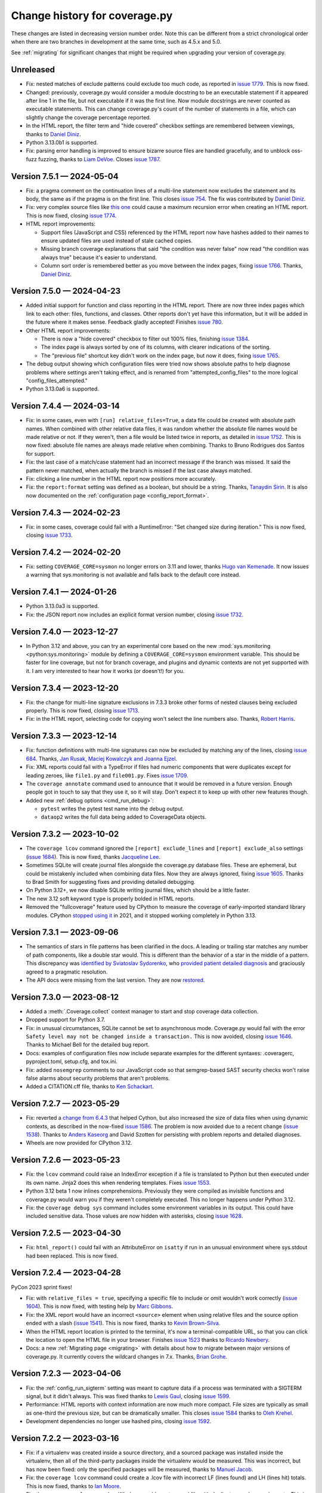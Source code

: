 .. Licensed under the Apache License: http://www.apache.org/licenses/LICENSE-2.0
.. For details: https://github.com/nedbat/coveragepy/blob/master/NOTICE.txt

==============================
Change history for coverage.py
==============================

These changes are listed in decreasing version number order. Note this can be
different from a strict chronological order when there are two branches in
development at the same time, such as 4.5.x and 5.0.

See :ref:`migrating` for significant changes that might be required when
upgrading your version of coverage.py.

    .. When updating the "Unreleased" header to a specific version, use this
    .. format.  Don't forget the jump target:
    ..
    ..  .. _changes_9-8-1:
    ..
    ..  Version 9.8.1 — 2027-07-27
    ..  --------------------------

Unreleased
----------

- Fix: nested matches of exclude patterns could exclude too much code, as
  reported in `issue 1779`_.  This is now fixed.

- Changed: previously, coverage.py would consider a module docstring to be an
  executable statement if it appeared after line 1 in the file, but not
  executable if it was the first line.  Now module docstrings are never counted
  as executable statements.  This can change coverage.py's count of the number
  of statements in a file, which can slightly change the coverage percentage
  reported.

- In the HTML report, the filter term and "hide covered" checkbox settings are
  remembered between viewings, thanks to `Daniel Diniz <pull 1776_>`_.

- Python 3.13.0b1 is supported.

- Fix: parsing error handling is improved to ensure bizarre source files are
  handled gracefully, and to unblock oss-fuzz fuzzing, thanks to `Liam DeVoe
  <pull 1788_>`_. Closes `issue 1787`_.

.. _pull 1776: https://github.com/nedbat/coveragepy/pull/1776
.. _issue 1779: https://github.com/nedbat/coveragepy/issues/1779
.. _issue 1787: https://github.com/nedbat/coveragepy/issues/1787
.. _pull 1788: https://github.com/nedbat/coveragepy/pull/1788


.. scriv-start-here

.. _changes_7-5-1:

Version 7.5.1 — 2024-05-04
--------------------------

- Fix: a pragma comment on the continuation lines of a multi-line statement
  now excludes the statement and its body, the same as if the pragma is
  on the first line. This closes `issue 754`_. The fix was contributed by
  `Daniel Diniz <pull 1773_>`_.

- Fix: very complex source files like `this one <resolvent_lookup_>`_ could
  cause a maximum recursion error when creating an HTML report.  This is now
  fixed, closing `issue 1774`_.

- HTML report improvements:

  - Support files (JavaScript and CSS) referenced by the HTML report now have
    hashes added to their names to ensure updated files are used instead of
    stale cached copies.

  - Missing branch coverage explanations that said "the condition was never
    false" now read "the condition was always true" because it's easier to
    understand.

  - Column sort order is remembered better as you move between the index pages,
    fixing `issue 1766`_.  Thanks, `Daniel Diniz <pull 1768_>`_.


.. _resolvent_lookup: https://github.com/sympy/sympy/blob/130950f3e6b3f97fcc17f4599ac08f70fdd2e9d4/sympy/polys/numberfields/resolvent_lookup.py
.. _issue 754: https://github.com/nedbat/coveragepy/issues/754
.. _issue 1766: https://github.com/nedbat/coveragepy/issues/1766
.. _pull 1768: https://github.com/nedbat/coveragepy/pull/1768
.. _pull 1773: https://github.com/nedbat/coveragepy/pull/1773
.. _issue 1774: https://github.com/nedbat/coveragepy/issues/1774


.. _changes_7-5-0:

Version 7.5.0 — 2024-04-23
--------------------------

- Added initial support for function and class reporting in the HTML report.
  There are now three index pages which link to each other: files, functions,
  and classes.  Other reports don't yet have this information, but it will be
  added in the future where it makes sense.  Feedback gladly accepted!
  Finishes `issue 780`_.

- Other HTML report improvements:

  - There is now a "hide covered" checkbox to filter out 100% files, finishing
    `issue 1384`_.

  - The index page is always sorted by one of its columns, with clearer
    indications of the sorting.

  - The "previous file" shortcut key didn't work on the index page, but now it
    does, fixing `issue 1765`_.

- The debug output showing which configuration files were tried now shows
  absolute paths to help diagnose problems where settings aren't taking effect,
  and is renamed from "attempted_config_files" to the more logical
  "config_files_attempted."

- Python 3.13.0a6 is supported.

.. _issue 780: https://github.com/nedbat/coveragepy/issues/780
.. _issue 1384: https://github.com/nedbat/coveragepy/issues/1384
.. _issue 1765: https://github.com/nedbat/coveragepy/issues/1765


.. _changes_7-4-4:

Version 7.4.4 — 2024-03-14
--------------------------

- Fix: in some cases, even with ``[run] relative_files=True``, a data file
  could be created with absolute path names.  When combined with other relative
  data files, it was random whether the absolute file names would be made
  relative or not. If they weren't, then a file would be listed twice in
  reports, as detailed in `issue 1752`_.  This is now fixed: absolute file
  names are always made relative when combining.  Thanks to Bruno Rodrigues dos
  Santos for support.

- Fix: the last case of a match/case statement had an incorrect message if the
  branch was missed.  It said the pattern never matched, when actually the
  branch is missed if the last case always matched.

- Fix: clicking a line number in the HTML report now positions more accurately.

- Fix: the ``report:format`` setting was defined as a boolean, but should be a
  string.  Thanks, `Tanaydin Sirin <pull 1754_>`_.  It is also now documented
  on the :ref:`configuration page <config_report_format>`.

.. _issue 1752: https://github.com/nedbat/coveragepy/issues/1752
.. _pull 1754: https://github.com/nedbat/coveragepy/pull/1754


.. _changes_7-4-3:

Version 7.4.3 — 2024-02-23
--------------------------

- Fix: in some cases, coverage could fail with a RuntimeError: "Set changed
  size during iteration." This is now fixed, closing `issue 1733`_.

.. _issue 1733: https://github.com/nedbat/coveragepy/issues/1733


.. _changes_7-4-2:

Version 7.4.2 — 2024-02-20
--------------------------

- Fix: setting ``COVERAGE_CORE=sysmon`` no longer errors on 3.11 and lower,
  thanks `Hugo van Kemenade <pull 1747_>`_.  It now issues a warning that
  sys.monitoring is not available and falls back to the default core instead.

.. _pull 1747: https://github.com/nedbat/coveragepy/pull/1747


.. _changes_7-4-1:

Version 7.4.1 — 2024-01-26
--------------------------

- Python 3.13.0a3 is supported.

- Fix: the JSON report now includes an explicit format version number, closing
  `issue 1732`_.

.. _issue 1732: https://github.com/nedbat/coveragepy/issues/1732


.. _changes_7-4-0:

Version 7.4.0 — 2023-12-27
--------------------------

- In Python 3.12 and above, you can try an experimental core based on the new
  :mod:`sys.monitoring <python:sys.monitoring>` module by defining a
  ``COVERAGE_CORE=sysmon`` environment variable.  This should be faster for
  line coverage, but not for branch coverage, and plugins and dynamic contexts
  are not yet supported with it.  I am very interested to hear how it works (or
  doesn't!) for you.


.. _changes_7-3-4:

Version 7.3.4 — 2023-12-20
--------------------------

- Fix: the change for multi-line signature exclusions in 7.3.3 broke other
  forms of nested clauses being excluded properly.  This is now fixed, closing
  `issue 1713`_.

- Fix: in the HTML report, selecting code for copying won't select the line
  numbers also. Thanks, `Robert Harris <pull 1717_>`_.

.. _issue 1713: https://github.com/nedbat/coveragepy/issues/1713
.. _pull 1717: https://github.com/nedbat/coveragepy/pull/1717


.. _changes_7-3-3:

Version 7.3.3 — 2023-12-14
--------------------------

- Fix: function definitions with multi-line signatures can now be excluded by
  matching any of the lines, closing `issue 684`_.  Thanks, `Jan Rusak,
  Maciej Kowalczyk and Joanna Ejzel <pull 1705_>`_.

- Fix: XML reports could fail with a TypeError if files had numeric components
  that were duplicates except for leading zeroes, like ``file1.py`` and
  ``file001.py``.  Fixes `issue 1709`_.

- The ``coverage annotate`` command used to announce that it would be removed
  in a future version. Enough people got in touch to say that they use it, so
  it will stay.  Don't expect it to keep up with other new features though.

- Added new :ref:`debug options <cmd_run_debug>`:

  - ``pytest`` writes the pytest test name into the debug output.

  - ``dataop2`` writes the full data being added to CoverageData objects.

.. _issue 684: https://github.com/nedbat/coveragepy/issues/684
.. _pull 1705: https://github.com/nedbat/coveragepy/pull/1705
.. _issue 1709: https://github.com/nedbat/coveragepy/issues/1709


.. _changes_7-3-2:

Version 7.3.2 — 2023-10-02
--------------------------

- The ``coverage lcov`` command ignored the ``[report] exclude_lines`` and
  ``[report] exclude_also`` settings (`issue 1684`_).  This is now fixed,
  thanks `Jacqueline Lee <pull 1685_>`_.

- Sometimes SQLite will create journal files alongside the coverage.py database
  files.  These are ephemeral, but could be mistakenly included when combining
  data files.  Now they are always ignored, fixing `issue 1605`_. Thanks to
  Brad Smith for suggesting fixes and providing detailed debugging.

- On Python 3.12+, we now disable SQLite writing journal files, which should be
  a little faster.

- The new 3.12 soft keyword ``type`` is properly bolded in HTML reports.

- Removed the "fullcoverage" feature used by CPython to measure the coverage of
  early-imported standard library modules.  CPython `stopped using it
  <88054_>`_ in 2021, and it stopped working completely in Python 3.13.

.. _issue 1605: https://github.com/nedbat/coveragepy/issues/1605
.. _issue 1684: https://github.com/nedbat/coveragepy/issues/1684
.. _pull 1685: https://github.com/nedbat/coveragepy/pull/1685
.. _88054: https://github.com/python/cpython/issues/88054


.. _changes_7-3-1:

Version 7.3.1 — 2023-09-06
--------------------------

- The semantics of stars in file patterns has been clarified in the docs.  A
  leading or trailing star matches any number of path components, like a double
  star would.  This is different than the behavior of a star in the middle of a
  pattern.  This discrepancy was `identified by Sviatoslav Sydorenko
  <starbad_>`_, who `provided patient detailed diagnosis <pull 1650_>`_ and
  graciously agreed to a pragmatic resolution.

- The API docs were missing from the last version. They are now `restored
  <apidocs_>`_.

.. _apidocs: https://coverage.readthedocs.io/en/latest/api_coverage.html
.. _starbad: https://github.com/nedbat/coveragepy/issues/1407#issuecomment-1631085209
.. _pull 1650: https://github.com/nedbat/coveragepy/pull/1650

.. _changes_7-3-0:

Version 7.3.0 — 2023-08-12
--------------------------

- Added a :meth:`.Coverage.collect` context manager to start and stop coverage
  data collection.

- Dropped support for Python 3.7.

- Fix: in unusual circumstances, SQLite cannot be set to asynchronous mode.
  Coverage.py would fail with the error ``Safety level may not be changed
  inside a transaction.`` This is now avoided, closing `issue 1646`_.  Thanks
  to Michael Bell for the detailed bug report.

- Docs: examples of configuration files now include separate examples for the
  different syntaxes: .coveragerc, pyproject.toml, setup.cfg, and tox.ini.

- Fix: added ``nosemgrep`` comments to our JavaScript code so that
  semgrep-based SAST security checks won't raise false alarms about security
  problems that aren't problems.

- Added a CITATION.cff file, thanks to `Ken Schackart <pull 1641_>`_.

.. _pull 1641: https://github.com/nedbat/coveragepy/pull/1641
.. _issue 1646: https://github.com/nedbat/coveragepy/issues/1646


.. _changes_7-2-7:

Version 7.2.7 — 2023-05-29
--------------------------

- Fix: reverted a `change from 6.4.3 <pull 1347b_>`_ that helped Cython, but
  also increased the size of data files when using dynamic contexts, as
  described in the now-fixed `issue 1586`_. The problem is now avoided due to a
  recent change (`issue 1538 <issue 1538b_>`_).  Thanks to `Anders Kaseorg
  <pull 1629_>`_ and David Szotten for persisting with problem reports and
  detailed diagnoses.

- Wheels are now provided for CPython 3.12.

.. _pull 1347b: https://github.com/nedbat/coveragepy/pull/1347
.. _issue 1538b: https://github.com/nedbat/coveragepy/issues/1538
.. _issue 1586: https://github.com/nedbat/coveragepy/issues/1586
.. _pull 1629: https://github.com/nedbat/coveragepy/pull/1629


.. _changes_7-2-6:

Version 7.2.6 — 2023-05-23
--------------------------

- Fix: the ``lcov`` command could raise an IndexError exception if a file is
  translated to Python but then executed under its own name.  Jinja2 does this
  when rendering templates.  Fixes `issue 1553`_.

- Python 3.12 beta 1 now inlines comprehensions.  Previously they were compiled
  as invisible functions and coverage.py would warn you if they weren't
  completely executed.  This no longer happens under Python 3.12.

- Fix: the ``coverage debug sys`` command includes some environment variables
  in its output.  This could have included sensitive data.  Those values are
  now hidden with asterisks, closing `issue 1628`_.

.. _issue 1553: https://github.com/nedbat/coveragepy/issues/1553
.. _issue 1628: https://github.com/nedbat/coveragepy/issues/1628


.. _changes_7-2-5:

Version 7.2.5 — 2023-04-30
--------------------------

- Fix: ``html_report()`` could fail with an AttributeError on ``isatty`` if run
  in an unusual environment where sys.stdout had been replaced.  This is now
  fixed.


.. _changes_7-2-4:

Version 7.2.4 — 2023-04-28
--------------------------

PyCon 2023 sprint fixes!

- Fix: with ``relative_files = true``, specifying a specific file to include or
  omit wouldn't work correctly (`issue 1604`_).  This is now fixed, with
  testing help by `Marc Gibbons <pull 1608_>`_.

- Fix: the XML report would have an incorrect ``<source>`` element when using
  relative files and the source option ended with a slash (`issue 1541`_).
  This is now fixed, thanks to `Kevin Brown-Silva <pull 1608_>`_.

- When the HTML report location is printed to the terminal, it's now a
  terminal-compatible URL, so that you can click the location to open the HTML
  file in your browser.  Finishes `issue 1523`_ thanks to `Ricardo Newbery
  <pull 1613_>`_.

- Docs: a new :ref:`Migrating page <migrating>` with details about how to
  migrate between major versions of coverage.py.  It currently covers the
  wildcard changes in 7.x.  Thanks, `Brian Grohe <pull 1610_>`_.

.. _issue 1523: https://github.com/nedbat/coveragepy/issues/1523
.. _issue 1541: https://github.com/nedbat/coveragepy/issues/1541
.. _issue 1604: https://github.com/nedbat/coveragepy/issues/1604
.. _pull 1608: https://github.com/nedbat/coveragepy/pull/1608
.. _pull 1609: https://github.com/nedbat/coveragepy/pull/1609
.. _pull 1610: https://github.com/nedbat/coveragepy/pull/1610
.. _pull 1613: https://github.com/nedbat/coveragepy/pull/1613


.. _changes_7-2-3:

Version 7.2.3 — 2023-04-06
--------------------------

- Fix: the :ref:`config_run_sigterm` setting was meant to capture data if a
  process was terminated with a SIGTERM signal, but it didn't always.  This was
  fixed thanks to `Lewis Gaul <pull 1600_>`_, closing `issue 1599`_.

- Performance: HTML reports with context information are now much more compact.
  File sizes are typically as small as one-third the previous size, but can be
  dramatically smaller. This closes `issue 1584`_ thanks to `Oleh Krehel
  <pull 1587_>`_.

- Development dependencies no longer use hashed pins, closing `issue 1592`_.

.. _issue 1584: https://github.com/nedbat/coveragepy/issues/1584
.. _pull 1587: https://github.com/nedbat/coveragepy/pull/1587
.. _issue 1592: https://github.com/nedbat/coveragepy/issues/1592
.. _issue 1599: https://github.com/nedbat/coveragepy/issues/1599
.. _pull 1600: https://github.com/nedbat/coveragepy/pull/1600


.. _changes_7-2-2:

Version 7.2.2 — 2023-03-16
--------------------------

- Fix: if a virtualenv was created inside a source directory, and a sourced
  package was installed inside the virtualenv, then all of the third-party
  packages inside the virtualenv would be measured.  This was incorrect, but
  has now been fixed: only the specified packages will be measured, thanks to
  `Manuel Jacob <pull 1560_>`_.

- Fix: the ``coverage lcov`` command could create a .lcov file with incorrect
  LF (lines found) and LH (lines hit) totals.  This is now fixed, thanks to
  `Ian Moore <pull 1583_>`_.

- Fix: the ``coverage xml`` command on Windows could create a .xml file with
  duplicate ``<package>`` elements. This is now fixed, thanks to `Benjamin
  Parzella <pull 1574_>`_, closing `issue 1573`_.

.. _pull 1560: https://github.com/nedbat/coveragepy/pull/1560
.. _issue 1573: https://github.com/nedbat/coveragepy/issues/1573
.. _pull 1574: https://github.com/nedbat/coveragepy/pull/1574
.. _pull 1583: https://github.com/nedbat/coveragepy/pull/1583


.. _changes_7-2-1:

Version 7.2.1 — 2023-02-26
--------------------------

- Fix: the PyPI page had broken links to documentation pages, but no longer
  does, closing `issue 1566`_.

- Fix: public members of the coverage module are now properly indicated so that
  mypy will find them, fixing `issue 1564`_.

.. _issue 1564: https://github.com/nedbat/coveragepy/issues/1564
.. _issue 1566: https://github.com/nedbat/coveragepy/issues/1566


.. _changes_7-2-0:

Version 7.2.0 — 2023-02-22
--------------------------

- Added a new setting ``[report] exclude_also`` to let you add more exclusions
  without overwriting the defaults.  Thanks, `Alpha Chen <pull 1557_>`_,
  closing `issue 1391`_.

- Added a :meth:`.CoverageData.purge_files` method to remove recorded data for
  a particular file.  Contributed by `Stephan Deibel <pull 1547_>`_.

- Fix: when reporting commands fail, they will no longer congratulate
  themselves with messages like "Wrote XML report to file.xml" before spewing a
  traceback about their failure.

- Fix: arguments in the public API that name file paths now accept pathlib.Path
  objects.  This includes the ``data_file`` and ``config_file`` arguments to
  the Coverage constructor and the ``basename`` argument to CoverageData.
  Closes `issue 1552`_.

- Fix: In some embedded environments, an IndexError could occur on stop() when
  the originating thread exits before completion.  This is now fixed, thanks to
  `Russell Keith-Magee <pull 1543_>`_, closing `issue 1542`_.

- Added a ``py.typed`` file to announce our type-hintedness.  Thanks,
  `KotlinIsland <pull 1550_>`_.

.. _issue 1391: https://github.com/nedbat/coveragepy/issues/1391
.. _issue 1542: https://github.com/nedbat/coveragepy/issues/1542
.. _pull 1543: https://github.com/nedbat/coveragepy/pull/1543
.. _pull 1547: https://github.com/nedbat/coveragepy/pull/1547
.. _pull 1550: https://github.com/nedbat/coveragepy/pull/1550
.. _issue 1552: https://github.com/nedbat/coveragepy/issues/1552
.. _pull 1557: https://github.com/nedbat/coveragepy/pull/1557


.. _changes_7-1-0:

Version 7.1.0 — 2023-01-24
--------------------------

- Added: the debug output file can now be specified with ``[run] debug_file``
  in the configuration file.  Closes `issue 1319`_.

- Performance: fixed a slowdown with dynamic contexts that's been around since
  6.4.3.  The fix closes `issue 1538`_.  Thankfully this doesn't break the
  `Cython change`_ that fixed `issue 972`_.  Thanks to Mathieu Kniewallner for
  the deep investigative work and comprehensive issue report.

- Typing: all product and test code has type annotations.

.. _Cython change: https://github.com/nedbat/coveragepy/pull/1347
.. _issue 972: https://github.com/nedbat/coveragepy/issues/972
.. _issue 1319: https://github.com/nedbat/coveragepy/issues/1319
.. _issue 1538: https://github.com/nedbat/coveragepy/issues/1538


.. _changes_7-0-5:

Version 7.0.5 — 2023-01-10
--------------------------

- Fix: On Python 3.7, a file with type annotations but no ``from __future__
  import annotations`` would be missing statements in the coverage report. This
  is now fixed, closing `issue 1524`_.

.. _issue 1524: https://github.com/nedbat/coveragepy/issues/1524


.. _changes_7-0-4:

Version 7.0.4 — 2023-01-07
--------------------------

- Performance: an internal cache of file names was accidentally disabled,
  resulting in sometimes drastic reductions in performance.  This is now fixed,
  closing `issue 1527`_.   Thanks to Ivan Ciuvalschii for the reproducible test
  case.

.. _issue 1527: https://github.com/nedbat/coveragepy/issues/1527


.. _changes_7-0-3:

Version 7.0.3 — 2023-01-03
--------------------------

- Fix: when using pytest-cov or pytest-xdist, or perhaps both, the combining
  step could fail with ``assert row is not None`` using 7.0.2.  This was due to
  a race condition that has always been possible and is still possible. In
  7.0.1 and before, the error was silently swallowed by the combining code.
  Now it will produce a message "Couldn't combine data file" and ignore the
  data file as it used to do before 7.0.2.  Closes `issue 1522`_.

.. _issue 1522: https://github.com/nedbat/coveragepy/issues/1522


.. _changes_7-0-2:

Version 7.0.2 — 2023-01-02
--------------------------

- Fix: when using the ``[run] relative_files = True`` setting, a relative
  ``[paths]`` pattern was still being made absolute.  This is now fixed,
  closing `issue 1519`_.

- Fix: if Python doesn't provide tomllib, then TOML configuration files can
  only be read if coverage.py is installed with the ``[toml]`` extra.
  Coverage.py will raise an error if TOML support is not installed when it sees
  your settings are in a .toml file. But it didn't understand that
  ``[tools.coverage]`` was a valid section header, so the error wasn't reported
  if you used that header, and settings were silently ignored.  This is now
  fixed, closing `issue 1516`_.

- Fix: adjusted how decorators are traced on PyPy 7.3.10, fixing `issue 1515`_.

- Fix: the ``coverage lcov`` report did not properly implement the
  ``--fail-under=MIN`` option.  This has been fixed.

- Refactor: added many type annotations, including a number of refactorings.
  This should not affect outward behavior, but they were a bit invasive in some
  places, so keep your eyes peeled for oddities.

- Refactor: removed the vestigial and long untested support for Jython and
  IronPython.

.. _issue 1515: https://github.com/nedbat/coveragepy/issues/1515
.. _issue 1516: https://github.com/nedbat/coveragepy/issues/1516
.. _issue 1519: https://github.com/nedbat/coveragepy/issues/1519


.. _changes_7-0-1:

Version 7.0.1 — 2022-12-23
--------------------------

- When checking if a file mapping resolved to a file that exists, we weren't
  considering files in .whl files.  This is now fixed, closing `issue 1511`_.

- File pattern rules were too strict, forbidding plus signs and curly braces in
  directory and file names.  This is now fixed, closing `issue 1513`_.

- Unusual Unicode or control characters in source files could prevent
  reporting.  This is now fixed, closing `issue 1512`_.

- The PyPy wheel now installs on PyPy 3.7, 3.8, and 3.9, closing `issue 1510`_.

.. _issue 1510: https://github.com/nedbat/coveragepy/issues/1510
.. _issue 1511: https://github.com/nedbat/coveragepy/issues/1511
.. _issue 1512: https://github.com/nedbat/coveragepy/issues/1512
.. _issue 1513: https://github.com/nedbat/coveragepy/issues/1513


.. _changes_7-0-0:

Version 7.0.0 — 2022-12-18
--------------------------

Nothing new beyond 7.0.0b1.


.. _changes_7-0-0b1:

Version 7.0.0b1 — 2022-12-03
----------------------------

A number of changes have been made to file path handling, including pattern
matching and path remapping with the ``[paths]`` setting (see
:ref:`config_paths`).  These changes might affect you, and require you to
update your settings.

(This release includes the changes from `6.6.0b1`__, since 6.6.0 was never
released.)

__ https://coverage.readthedocs.io/en/latest/changes.html#changes-6-6-0b1

- Changes to file pattern matching, which might require updating your
  configuration:

  - Previously, ``*`` would incorrectly match directory separators, making
    precise matching difficult.  This is now fixed, closing `issue 1407`_.

  - Now ``**`` matches any number of nested directories, including none.

- Improvements to combining data files when using the
  :ref:`config_run_relative_files` setting, which might require updating your
  configuration:

  - During ``coverage combine``, relative file paths are implicitly combined
    without needing a ``[paths]`` configuration setting.  This also fixed
    `issue 991`_.

  - A ``[paths]`` setting like ``*/foo`` will now match ``foo/bar.py`` so that
    relative file paths can be combined more easily.

  - The :ref:`config_run_relative_files` setting is properly interpreted in
    more places, fixing `issue 1280`_.

- When remapping file paths with ``[paths]``, a path will be remapped only if
  the resulting path exists.  The documentation has long said the prefix had to
  exist, but it was never enforced.  This fixes `issue 608`_, improves `issue
  649`_, and closes `issue 757`_.

- Reporting operations now implicitly use the ``[paths]`` setting to remap file
  paths within a single data file.  Combining multiple files still requires the
  ``coverage combine`` step, but this simplifies some single-file situations.
  Closes `issue 1212`_ and `issue 713`_.

- The ``coverage report`` command now has a ``--format=`` option.  The original
  style is now ``--format=text``, and is the default.

  - Using ``--format=markdown`` will write the table in Markdown format, thanks
    to `Steve Oswald <pull 1479_>`_, closing `issue 1418`_.

  - Using ``--format=total`` will write a single total number to the
    output.  This can be useful for making badges or writing status updates.

- Combining data files with ``coverage combine`` now hashes the data files to
  skip files that add no new information.  This can reduce the time needed.
  Many details affect the speed-up, but for coverage.py's own test suite,
  combining is about 40% faster. Closes `issue 1483`_.

- When searching for completely un-executed files, coverage.py uses the
  presence of ``__init__.py`` files to determine which directories have source
  that could have been imported.  However, `implicit namespace packages`_ don't
  require ``__init__.py``.  A new setting ``[report]
  include_namespace_packages`` tells coverage.py to consider these directories
  during reporting.  Thanks to `Felix Horvat <pull 1387_>`_ for the
  contribution.  Closes `issue 1383`_ and `issue 1024`_.

- Fixed environment variable expansion in pyproject.toml files.  It was overly
  broad, causing errors outside of coverage.py settings, as described in `issue
  1481`_ and `issue 1345`_.  This is now fixed, but in rare cases will require
  changing your pyproject.toml to quote non-string values that use environment
  substitution.

- An empty file has a coverage total of 100%, but used to fail with
  ``--fail-under``.  This has been fixed, closing `issue 1470`_.

- The text report table no longer writes out two separator lines if there are
  no files listed in the table.  One is plenty.

- Fixed a mis-measurement of a strange use of wildcard alternatives in
  match/case statements, closing `issue 1421`_.

- Fixed internal logic that prevented coverage.py from running on
  implementations other than CPython or PyPy (`issue 1474`_).

- The deprecated ``[run] note`` setting has been completely removed.

.. _implicit namespace packages: https://peps.python.org/pep-0420/
.. _issue 608: https://github.com/nedbat/coveragepy/issues/608
.. _issue 649: https://github.com/nedbat/coveragepy/issues/649
.. _issue 713: https://github.com/nedbat/coveragepy/issues/713
.. _issue 757: https://github.com/nedbat/coveragepy/issues/757
.. _issue 991: https://github.com/nedbat/coveragepy/issues/991
.. _issue 1024: https://github.com/nedbat/coveragepy/issues/1024
.. _issue 1212: https://github.com/nedbat/coveragepy/issues/1212
.. _issue 1280: https://github.com/nedbat/coveragepy/issues/1280
.. _issue 1345: https://github.com/nedbat/coveragepy/issues/1345
.. _issue 1383: https://github.com/nedbat/coveragepy/issues/1383
.. _issue 1407: https://github.com/nedbat/coveragepy/issues/1407
.. _issue 1418: https://github.com/nedbat/coveragepy/issues/1418
.. _issue 1421: https://github.com/nedbat/coveragepy/issues/1421
.. _issue 1470: https://github.com/nedbat/coveragepy/issues/1470
.. _issue 1474: https://github.com/nedbat/coveragepy/issues/1474
.. _issue 1481: https://github.com/nedbat/coveragepy/issues/1481
.. _issue 1483: https://github.com/nedbat/coveragepy/issues/1483
.. _pull 1387: https://github.com/nedbat/coveragepy/pull/1387
.. _pull 1479: https://github.com/nedbat/coveragepy/pull/1479


.. _changes_6-6-0b1:

Version 6.6.0b1 — 2022-10-31
----------------------------

(Note: 6.6.0 final was never released. These changes are part of `7.0.0b1`__.)

__ https://coverage.readthedocs.io/en/latest/changes.html#changes-7-0-0b1

- Changes to file pattern matching, which might require updating your
  configuration:

  - Previously, ``*`` would incorrectly match directory separators, making
    precise matching difficult.  This is now fixed, closing `issue 1407`_.

  - Now ``**`` matches any number of nested directories, including none.

- Improvements to combining data files when using the
  :ref:`config_run_relative_files` setting:

  - During ``coverage combine``, relative file paths are implicitly combined
    without needing a ``[paths]`` configuration setting.  This also fixed
    `issue 991`_.

  - A ``[paths]`` setting like ``*/foo`` will now match ``foo/bar.py`` so that
    relative file paths can be combined more easily.

  - The setting is properly interpreted in more places, fixing `issue 1280`_.

- Fixed environment variable expansion in pyproject.toml files.  It was overly
  broad, causing errors outside of coverage.py settings, as described in `issue
  1481`_ and `issue 1345`_.  This is now fixed, but in rare cases will require
  changing your pyproject.toml to quote non-string values that use environment
  substitution.

- Fixed internal logic that prevented coverage.py from running on
  implementations other than CPython or PyPy (`issue 1474`_).

.. _issue 991: https://github.com/nedbat/coveragepy/issues/991
.. _issue 1280: https://github.com/nedbat/coveragepy/issues/1280
.. _issue 1345: https://github.com/nedbat/coveragepy/issues/1345
.. _issue 1407: https://github.com/nedbat/coveragepy/issues/1407
.. _issue 1474: https://github.com/nedbat/coveragepy/issues/1474
.. _issue 1481: https://github.com/nedbat/coveragepy/issues/1481


.. _changes_6-5-0:

Version 6.5.0 — 2022-09-29
--------------------------

- The JSON report now includes details of which branches were taken, and which
  are missing for each file. Thanks, `Christoph Blessing <pull 1438_>`_. Closes
  `issue 1425`_.

- Starting with coverage.py 6.2, ``class`` statements were marked as a branch.
  This wasn't right, and has been reverted, fixing `issue 1449`_. Note this
  will very slightly reduce your coverage total if you are measuring branch
  coverage.

- Packaging is now compliant with `PEP 517`_, closing `issue 1395`_.

- A new debug option ``--debug=pathmap`` shows details of the remapping of
  paths that happens during combine due to the ``[paths]`` setting.

- Fix an internal problem with caching of invalid Python parsing. Found by
  OSS-Fuzz, fixing their `bug 50381`_.

.. _bug 50381: https://bugs.chromium.org/p/oss-fuzz/issues/detail?id=50381
.. _PEP 517: https://peps.python.org/pep-0517/
.. _issue 1395: https://github.com/nedbat/coveragepy/issues/1395
.. _issue 1425: https://github.com/nedbat/coveragepy/issues/1425
.. _issue 1449: https://github.com/nedbat/coveragepy/issues/1449
.. _pull 1438: https://github.com/nedbat/coveragepy/pull/1438


.. _changes_6-4-4:

Version 6.4.4 — 2022-08-16
--------------------------

- Wheels are now provided for Python 3.11.


.. _changes_6-4-3:

Version 6.4.3 — 2022-08-06
--------------------------

- Fix a failure when combining data files if the file names contained glob-like
  patterns.  Thanks, `Michael Krebs and Benjamin Schubert <pull 1405_>`_.

- Fix a messaging failure when combining Windows data files on a different
  drive than the current directory, closing `issue 1428`_.  Thanks, `Lorenzo
  Micò <pull 1430_>`_.

- Fix path calculations when running in the root directory, as you might do in
  a Docker container. Thanks `Arthur Rio <pull 1403_>`_.

- Filtering in the HTML report wouldn't work when reloading the index page.
  This is now fixed.  Thanks, `Marc Legendre <pull 1413_>`_.

- Fix a problem with Cython code measurement, closing `issue 972`_.  Thanks,
  `Matus Valo <pull 1347_>`_.

.. _issue 972: https://github.com/nedbat/coveragepy/issues/972
.. _issue 1428: https://github.com/nedbat/coveragepy/issues/1428
.. _pull 1347: https://github.com/nedbat/coveragepy/pull/1347
.. _pull 1403: https://github.com/nedbat/coveragepy/issues/1403
.. _pull 1405: https://github.com/nedbat/coveragepy/issues/1405
.. _pull 1413: https://github.com/nedbat/coveragepy/issues/1413
.. _pull 1430: https://github.com/nedbat/coveragepy/pull/1430


.. _changes_6-4-2:

Version 6.4.2 — 2022-07-12
--------------------------

- Updated for a small change in Python 3.11.0 beta 4: modules now start with a
  line with line number 0, which is ignored.  This line cannot be executed, so
  coverage totals were thrown off.  This line is now ignored by coverage.py,
  but this also means that truly empty modules (like ``__init__.py``) have no
  lines in them, rather than one phantom line.  Fixes `issue 1419`_.

- Internal debugging data added to sys.modules is now an actual module, to
  avoid confusing code that examines everything in sys.modules.  Thanks,
  `Yilei Yang <pull 1399_>`_.

.. _issue 1419: https://github.com/nedbat/coveragepy/issues/1419
.. _pull 1399: https://github.com/nedbat/coveragepy/pull/1399


.. _changes_6-4-1:

Version 6.4.1 — 2022-06-02
--------------------------

- Greatly improved performance on PyPy, and other environments that need the
  pure Python trace function.  Thanks, Carl Friedrich Bolz-Tereick (`pull
  1381`_ and `pull 1388`_).  Slightly improved performance when using the C
  trace function, as most environments do.  Closes `issue 1339`_.

- The conditions for using tomllib from the standard library have been made
  more precise, so that 3.11 alphas will continue to work. Closes `issue
  1390`_.

.. _issue 1339: https://github.com/nedbat/coveragepy/issues/1339
.. _pull 1381: https://github.com/nedbat/coveragepy/pull/1381
.. _pull 1388: https://github.com/nedbat/coveragepy/pull/1388
.. _issue 1390: https://github.com/nedbat/coveragepy/issues/1390


.. _changes_64:

Version 6.4 — 2022-05-22
------------------------

- A new setting, :ref:`config_run_sigterm`, controls whether a SIGTERM signal
  handler is used.  In 6.3, the signal handler was always installed, to capture
  data at unusual process ends.  Unfortunately, this introduced other problems
  (see `issue 1310`_).  Now the signal handler is only used if you opt-in by
  setting ``[run] sigterm = true``.

- Small changes to the HTML report:

  - Added links to next and previous file, and more keyboard shortcuts: ``[``
    and ``]`` for next file and previous file; ``u`` for up to the index; and
    ``?`` to open/close the help panel.  Thanks, `J. M. F. Tsang
    <pull 1364_>`_.

  - The time stamp and version are displayed at the top of the report.  Thanks,
    `Ammar Askar <pull 1354_>`_. Closes `issue 1351`_.

- A new debug option ``debug=sqldata`` adds more detail to ``debug=sql``,
  logging all the data being written to the database.

- Previously, running ``coverage report`` (or any of the reporting commands) in
  an empty directory would create a .coverage data file.  Now they do not,
  fixing `issue 1328`_.

- On Python 3.11, the ``[toml]`` extra no longer installs tomli, instead using
  tomllib from the standard library.  Thanks `Shantanu <pull 1359_>`_.

- In-memory CoverageData objects now properly update(), closing `issue 1323`_.

.. _issue 1310: https://github.com/nedbat/coveragepy/issues/1310
.. _issue 1323: https://github.com/nedbat/coveragepy/issues/1323
.. _issue 1328: https://github.com/nedbat/coveragepy/issues/1328
.. _issue 1351: https://github.com/nedbat/coveragepy/issues/1351
.. _pull 1354: https://github.com/nedbat/coveragepy/pull/1354
.. _pull 1359: https://github.com/nedbat/coveragepy/pull/1359
.. _pull 1364: https://github.com/nedbat/coveragepy/pull/1364


.. _changes_633:

Version 6.3.3 — 2022-05-12
--------------------------

- Fix: Coverage.py now builds successfully on CPython 3.11 (3.11.0b1) again.
  Closes `issue 1367`_.  Some results for generators may have changed.

.. _issue 1367: https://github.com/nedbat/coveragepy/issues/1367


.. _changes_632:

Version 6.3.2 — 2022-02-20
--------------------------

- Fix: adapt to pypy3.9's decorator tracing behavior.  It now traces function
  decorators like CPython 3.8: both the @-line and the def-line are traced.
  Fixes `issue 1326`_.

- Debug: added ``pybehave`` to the list of :ref:`coverage debug <cmd_debug>`
  and :ref:`cmd_run_debug` options.

- Fix: show an intelligible error message if ``--concurrency=multiprocessing``
  is used without a configuration file.  Closes `issue 1320`_.

.. _issue 1320: https://github.com/nedbat/coveragepy/issues/1320
.. _issue 1326: https://github.com/nedbat/coveragepy/issues/1326


.. _changes_631:

Version 6.3.1 — 2022-02-01
--------------------------

- Fix: deadlocks could occur when terminating processes.  Some of these
  deadlocks (described in `issue 1310`_) are now fixed.

- Fix: a signal handler was being set from multiple threads, causing an error:
  "ValueError: signal only works in main thread".  This is now fixed, closing
  `issue 1312`_.

- Fix: ``--precision`` on the command-line was being ignored while considering
  ``--fail-under``.  This is now fixed, thanks to
  `Marcelo Trylesinski <pull 1317_>`_.

- Fix: releases no longer provide 3.11.0-alpha wheels. Coverage.py uses CPython
  internal fields which are moving during the alpha phase. Fixes `issue 1316`_.

.. _issue 1310: https://github.com/nedbat/coveragepy/issues/1310
.. _issue 1312: https://github.com/nedbat/coveragepy/issues/1312
.. _issue 1316: https://github.com/nedbat/coveragepy/issues/1316
.. _pull 1317: https://github.com/nedbat/coveragepy/pull/1317


.. _changes_63:

Version 6.3 — 2022-01-25
------------------------

- Feature: Added the ``lcov`` command to generate reports in LCOV format.
  Thanks, `Bradley Burns <pull 1289_>`_. Closes issues `587 <issue 587_>`_
  and `626 <issue 626_>`_.

- Feature: the coverage data file can now be specified on the command line with
  the ``--data-file`` option in any command that reads or writes data.  This is
  in addition to the existing ``COVERAGE_FILE`` environment variable.  Closes
  `issue 624`_. Thanks, `Nikita Bloshchanevich <pull 1304_>`_.

- Feature: coverage measurement data will now be written when a SIGTERM signal
  is received by the process.  This includes
  :meth:`Process.terminate <python:multiprocessing.Process.terminate>`,
  and other ways to terminate a process.  Currently this is only on Linux and
  Mac; Windows is not supported.  Fixes `issue 1307`_.

- Dropped support for Python 3.6, which reached end-of-life on 2021-12-23.

- Updated Python 3.11 support to 3.11.0a4, fixing `issue 1294`_.

- Fix: the coverage data file is now created in a more robust way, to avoid
  problems when multiple processes are trying to write data at once. Fixes
  issues `1303 <issue 1303_>`_ and `883 <issue 883_>`_.

- Fix: a .gitignore file will only be written into the HTML report output
  directory if the directory is empty.  This should prevent certain unfortunate
  accidents of writing the file where it is not wanted.

- Releases now have MacOS arm64 wheels for Apple Silicon, fixing `issue 1288`_.

.. _issue 587: https://github.com/nedbat/coveragepy/issues/587
.. _issue 624: https://github.com/nedbat/coveragepy/issues/624
.. _issue 626: https://github.com/nedbat/coveragepy/issues/626
.. _issue 883: https://github.com/nedbat/coveragepy/issues/883
.. _issue 1288: https://github.com/nedbat/coveragepy/issues/1288
.. _issue 1294: https://github.com/nedbat/coveragepy/issues/1294
.. _issue 1303: https://github.com/nedbat/coveragepy/issues/1303
.. _issue 1307: https://github.com/nedbat/coveragepy/issues/1307
.. _pull 1289: https://github.com/nedbat/coveragepy/pull/1289
.. _pull 1304: https://github.com/nedbat/coveragepy/pull/1304


.. _changes_62:

Version 6.2 — 2021-11-26
------------------------

- Feature: Now the ``--concurrency`` setting can have a list of values, so that
  threads and another lightweight threading package can be measured together,
  such as ``--concurrency=gevent,thread``.  Closes `issue 1012`_ and `issue
  1082`_.  This also means that ``thread`` must be explicitly specified in some
  cases that used to be implicit such as ``--concurrency=multiprocessing``,
  which must be changed to ``--concurrency=multiprocessing,thread``.

- Fix: A module specified as the ``source`` setting is imported during startup,
  before the user program imports it.  This could cause problems if the rest of
  the program isn't ready yet.  For example, `issue 1203`_ describes a Django
  setting that is accessed before settings have been configured.  Now the early
  import is wrapped in a try/except so errors then don't stop execution.

- Fix: A colon in a decorator expression would cause an exclusion to end too
  early, preventing the exclusion of the decorated function. This is now fixed.

- Fix: The HTML report now will not overwrite a .gitignore file that already
  exists in the HTML output directory (follow-on for `issue 1244
  <issue 1244b_>`_).

- API: The exceptions raised by Coverage.py have been specialized, to provide
  finer-grained catching of exceptions by third-party code.

- API: Using ``suffix=False`` when constructing a Coverage object with
  multiprocessing wouldn't suppress the data file suffix (`issue 989`_).  This
  is now fixed.

- Debug: The ``coverage debug data`` command will now sniff out combinable data
  files, and report on all of them.

- Debug: The ``coverage debug`` command used to accept a number of topics at a
  time, and show all of them, though this was never documented.  This no longer
  works, to allow for command-line options in the future.

.. _issue 989: https://github.com/nedbat/coveragepy/issues/989
.. _issue 1012: https://github.com/nedbat/coveragepy/issues/1012
.. _issue 1082: https://github.com/nedbat/coveragepy/issues/1082
.. _issue 1203: https://github.com/nedbat/coveragepy/issues/1203
.. _issue 1244b: https://github.com/nedbat/coveragepy/issues/1244


.. _changes_612:

Version 6.1.2 — 2021-11-10
--------------------------

- Python 3.11 is supported (tested with 3.11.0a2).  One still-open issue has to
  do with `exits through with-statements <issue 1270_>`_.

- Fix: When remapping file paths through the ``[paths]`` setting while
  combining, the ``[run] relative_files`` setting was ignored, resulting in
  absolute paths for remapped file names (`issue 1147`_).  This is now fixed.

- Fix: Complex conditionals over excluded lines could have incorrectly reported
  a missing branch (`issue 1271`_). This is now fixed.

- Fix: More exceptions are now handled when trying to parse source files for
  reporting.  Problems that used to terminate coverage.py can now be handled
  with ``[report] ignore_errors``.  This helps with plugins failing to read
  files (`django_coverage_plugin issue 78`_).

- Fix: Removed another vestige of jQuery from the source tarball
  (`issue 840 <issue 840b_>`_).

- Fix: Added a default value for a new-to-6.x argument of an internal class.
  This unsupported class is being used by coveralls (`issue 1273`_). Although
  I'd rather not "fix" unsupported interfaces, it's actually nicer with a
  default value.

.. _django_coverage_plugin issue 78: https://github.com/nedbat/django_coverage_plugin/issues/78
.. _issue 840b: https://github.com/nedbat/coveragepy/issues/840
.. _issue 1147: https://github.com/nedbat/coveragepy/issues/1147
.. _issue 1270: https://github.com/nedbat/coveragepy/issues/1270
.. _issue 1271: https://github.com/nedbat/coveragepy/issues/1271
.. _issue 1273: https://github.com/nedbat/coveragepy/issues/1273


.. _changes_611:

Version 6.1.1 — 2021-10-31
--------------------------

- Fix: The sticky header on the HTML report didn't work unless you had branch
  coverage enabled. This is now fixed: the sticky header works for everyone.
  (Do people still use coverage without branch measurement!? j/k)

- Fix: When using explicitly declared namespace packages, the "already imported
  a file that will be measured" warning would be issued (`issue 888`_).  This
  is now fixed.

.. _issue 888: https://github.com/nedbat/coveragepy/issues/888


.. _changes_61:

Version 6.1 — 2021-10-30
------------------------

- Deprecated: The ``annotate`` command and the ``Coverage.annotate`` function
  will be removed in a future version, unless people let me know that they are
  using it.  Instead, the ``html`` command gives better-looking (and more
  accurate) output, and the ``report -m`` command will tell you line numbers of
  missing lines.  Please get in touch if you have a reason to use ``annotate``
  over those better options: ned@nedbatchelder.com.

- Feature: Coverage now sets an environment variable, ``COVERAGE_RUN`` when
  running your code with the ``coverage run`` command.  The value is not
  important, and may change in the future.  Closes `issue 553`_.

- Feature: The HTML report pages for Python source files now have a sticky
  header so the file name and controls are always visible.

- Feature: The ``xml`` and ``json`` commands now describe what they wrote
  where.

- Feature: The ``html``, ``combine``, ``xml``, and ``json`` commands all accept
  a ``-q/--quiet`` option to suppress the messages they write to stdout about
  what they are doing (`issue 1254`_).

- Feature: The ``html`` command writes a ``.gitignore`` file into the HTML
  output directory, to prevent the report from being committed to git.  If you
  want to commit it, you will need to delete that file.  Closes `issue 1244`_.

- Feature: Added support for PyPy 3.8.

- Fix: More generated code is now excluded from measurement.  Code such as
  `attrs`_ boilerplate, or doctest code, was being measured though the
  synthetic line numbers meant they were never reported.  Once Cython was
  involved though, the generated .so files were parsed as Python, raising
  syntax errors, as reported in `issue 1160`_.  This is now fixed.

- Fix: When sorting human-readable names, numeric components are sorted
  correctly: file10.py will appear after file9.py.  This applies to file names,
  module names, environment variables, and test contexts.

- Performance: Branch coverage measurement is faster, though you might only
  notice on code that is executed many times, such as long-running loops.

- Build: jQuery is no longer used or vendored (`issue 840`_ and `issue 1118`_).
  Huge thanks to Nils Kattenbeck (septatrix) for the conversion to vanilla
  JavaScript in `pull request 1248`_.

.. _issue 553: https://github.com/nedbat/coveragepy/issues/553
.. _issue 840: https://github.com/nedbat/coveragepy/issues/840
.. _issue 1118: https://github.com/nedbat/coveragepy/issues/1118
.. _issue 1160: https://github.com/nedbat/coveragepy/issues/1160
.. _issue 1244: https://github.com/nedbat/coveragepy/issues/1244
.. _pull request 1248: https://github.com/nedbat/coveragepy/pull/1248
.. _issue 1254: https://github.com/nedbat/coveragepy/issues/1254
.. _attrs: https://www.attrs.org/


.. _changes_602:

Version 6.0.2 — 2021-10-11
--------------------------

- Namespace packages being measured weren't properly handled by the new code
  that ignores third-party packages. If the namespace package was installed, it
  was ignored as a third-party package.  That problem (`issue 1231`_) is now
  fixed.

- Packages named as "source packages" (with ``source``, or ``source_pkgs``, or
  pytest-cov's ``--cov``) might have been only partially measured.  Their
  top-level statements could be marked as un-executed, because they were
  imported by coverage.py before measurement began (`issue 1232`_).  This is
  now fixed, but the package will be imported twice, once by coverage.py, then
  again by your test suite.  This could cause problems if importing the package
  has side effects.

- The :meth:`.CoverageData.contexts_by_lineno` method was documented to return
  a dict, but was returning a defaultdict.  Now it returns a plain dict.  It
  also no longer returns negative numbered keys.

.. _issue 1231: https://github.com/nedbat/coveragepy/issues/1231
.. _issue 1232: https://github.com/nedbat/coveragepy/issues/1232


.. _changes_601:

Version 6.0.1 — 2021-10-06
--------------------------

- In 6.0, the coverage.py exceptions moved from coverage.misc to
  coverage.exceptions. These exceptions are not part of the public supported
  API, CoverageException is. But a number of other third-party packages were
  importing the exceptions from coverage.misc, so they are now available from
  there again (`issue 1226`_).

- Changed an internal detail of how tomli is imported, so that tomli can use
  coverage.py for their own test suite (`issue 1228`_).

- Defend against an obscure possibility under code obfuscation, where a
  function can have an argument called "self", but no local named "self"
  (`pull request 1210`_).  Thanks, Ben Carlsson.

.. _pull request 1210: https://github.com/nedbat/coveragepy/pull/1210
.. _issue 1226: https://github.com/nedbat/coveragepy/issues/1226
.. _issue 1228: https://github.com/nedbat/coveragepy/issues/1228


.. _changes_60:

Version 6.0 — 2021-10-03
------------------------

- The ``coverage html`` command now prints a message indicating where the HTML
  report was written.  Fixes `issue 1195`_.

- The ``coverage combine`` command now prints messages indicating each data
  file being combined.  Fixes `issue 1105`_.

- The HTML report now includes a sentence about skipped files due to
  ``skip_covered`` or ``skip_empty`` settings.  Fixes `issue 1163`_.

- Unrecognized options in the configuration file are no longer errors. They are
  now warnings, to ease the use of coverage across versions.  Fixes `issue
  1035`_.

- Fix handling of exceptions through context managers in Python 3.10. A missing
  exception is no longer considered a missing branch from the with statement.
  Fixes `issue 1205`_.

- Fix another rarer instance of "Error binding parameter 0 - probably
  unsupported type." (`issue 1010 <issue 1010b_>`_).

- Creating a directory for the coverage data file now is safer against
  conflicts when two coverage runs happen simultaneously (`pull 1220`_).
  Thanks, Clément Pit-Claudel.

.. _issue 1010b: https://github.com/nedbat/coveragepy/issues/1010
.. _issue 1035: https://github.com/nedbat/coveragepy/issues/1035
.. _issue 1105: https://github.com/nedbat/coveragepy/issues/1105
.. _issue 1163: https://github.com/nedbat/coveragepy/issues/1163
.. _issue 1195: https://github.com/nedbat/coveragepy/issues/1195
.. _issue 1205: https://github.com/nedbat/coveragepy/issues/1205
.. _pull 1220: https://github.com/nedbat/coveragepy/pull/1220


.. _changes_60b1:

Version 6.0b1 — 2021-07-18
--------------------------

- Dropped support for Python 2.7, PyPy 2, and Python 3.5.

- Added support for the Python 3.10 ``match/case`` syntax.

- Data collection is now thread-safe.  There may have been rare instances of
  exceptions raised in multi-threaded programs.

- Plugins (like the `Django coverage plugin`_) were generating "Already
  imported a file that will be measured" warnings about Django itself.  These
  have been fixed, closing `issue 1150`_.

- Warnings generated by coverage.py are now real Python warnings.

- Using ``--fail-under=100`` with coverage near 100% could result in the
  self-contradictory message :code:`total of 100 is less than fail-under=100`.
  This bug (`issue 1168`_) is now fixed.

- The ``COVERAGE_DEBUG_FILE`` environment variable now accepts ``stdout`` and
  ``stderr`` to write to those destinations.

- TOML parsing now uses the `tomli`_ library.

- Some minor changes to usually invisible details of the HTML report:

  - Use a modern hash algorithm when fingerprinting, for high-security
    environments (`issue 1189`_).  When generating the HTML report, we save the
    hash of the data, to avoid regenerating an unchanged HTML page. We used to
    use MD5 to generate the hash, and now use SHA-3-256.  This was never a
    security concern, but security scanners would notice the MD5 algorithm and
    raise a false alarm.

  - Change how report file names are generated, to avoid leading underscores
    (`issue 1167`_), to avoid rare file name collisions (`issue 584`_), and to
    avoid file names becoming too long (`issue 580`_).

.. _Django coverage plugin: https://pypi.org/project/django-coverage-plugin/
.. _issue 580: https://github.com/nedbat/coveragepy/issues/580
.. _issue 584: https://github.com/nedbat/coveragepy/issues/584
.. _issue 1150: https://github.com/nedbat/coveragepy/issues/1150
.. _issue 1167: https://github.com/nedbat/coveragepy/issues/1167
.. _issue 1168: https://github.com/nedbat/coveragepy/issues/1168
.. _issue 1189: https://github.com/nedbat/coveragepy/issues/1189
.. _tomli: https://pypi.org/project/tomli/


.. _changes_56b1:

Version 5.6b1 — 2021-04-13
--------------------------

Note: 5.6 final was never released. These changes are part of 6.0.

- Third-party packages are now ignored in coverage reporting.  This solves a
  few problems:

  - Coverage will no longer report about other people's code (`issue 876`_).
    This is true even when using ``--source=.`` with a venv in the current
    directory.

  - Coverage will no longer generate "Already imported a file that will be
    measured" warnings about coverage itself (`issue 905`_).

- The HTML report uses j/k to move up and down among the highlighted chunks of
  code.  They used to highlight the current chunk, but 5.0 broke that behavior.
  Now the highlighting is working again.

- The JSON report now includes ``percent_covered_display``, a string with the
  total percentage, rounded to the same number of decimal places as the other
  reports' totals.

.. _issue 876: https://github.com/nedbat/coveragepy/issues/876
.. _issue 905: https://github.com/nedbat/coveragepy/issues/905


.. _changes_55:

Version 5.5 — 2021-02-28
------------------------

- ``coverage combine`` has a new option, ``--keep`` to keep the original data
  files after combining them.  The default is still to delete the files after
  they have been combined.  This was requested in `issue 1108`_ and implemented
  in `pull request 1110`_.  Thanks, Éric Larivière.

- When reporting missing branches in ``coverage report``, branches aren't
  reported that jump to missing lines.  This adds to the long-standing behavior
  of not reporting branches from missing lines.  Now branches are only reported
  if both the source and destination lines are executed.  Closes both `issue
  1065`_ and `issue 955`_.

- Minor improvements to the HTML report:

  - The state of the line visibility selector buttons is saved in local storage
    so you don't have to fiddle with them so often, fixing `issue 1123`_.

  - It has a little more room for line numbers so that 4-digit numbers work
    well, fixing `issue 1124`_.

- Improved the error message when combining line and branch data, so that users
  will be more likely to understand what's happening, closing `issue 803`_.

.. _issue 803: https://github.com/nedbat/coveragepy/issues/803
.. _issue 955: https://github.com/nedbat/coveragepy/issues/955
.. _issue 1065: https://github.com/nedbat/coveragepy/issues/1065
.. _issue 1108: https://github.com/nedbat/coveragepy/issues/1108
.. _pull request 1110: https://github.com/nedbat/coveragepy/pull/1110
.. _issue 1123: https://github.com/nedbat/coveragepy/issues/1123
.. _issue 1124: https://github.com/nedbat/coveragepy/issues/1124


.. _changes_54:

Version 5.4 — 2021-01-24
------------------------

- The text report produced by ``coverage report`` now always outputs a TOTAL
  line, even if only one Python file is reported.  This makes regex parsing
  of the output easier.  Thanks, Judson Neer.  This had been requested a number
  of times (`issue 1086`_, `issue 922`_, `issue 732`_).

- The ``skip_covered`` and ``skip_empty`` settings in the configuration file
  can now be specified in the ``[html]`` section, so that text reports and HTML
  reports can use separate settings.  The HTML report will still use the
  ``[report]`` settings if there isn't a value in the ``[html]`` section.
  Closes `issue 1090`_.

- Combining files on Windows across drives now works properly, fixing `issue
  577`_.  Thanks, `Valentin Lab <pr1080_>`_.

- Fix an obscure warning from deep in the _decimal module, as reported in
  `issue 1084`_.

- Update to support Python 3.10 alphas in progress, including `PEP 626: Precise
  line numbers for debugging and other tools <pep626_>`_.

.. _issue 577: https://github.com/nedbat/coveragepy/issues/577
.. _issue 732: https://github.com/nedbat/coveragepy/issues/732
.. _issue 922: https://github.com/nedbat/coveragepy/issues/922
.. _issue 1084: https://github.com/nedbat/coveragepy/issues/1084
.. _issue 1086: https://github.com/nedbat/coveragepy/issues/1086
.. _issue 1090: https://github.com/nedbat/coveragepy/issues/1090
.. _pr1080: https://github.com/nedbat/coveragepy/pull/1080
.. _pep626: https://www.python.org/dev/peps/pep-0626/


.. _changes_531:

Version 5.3.1 — 2020-12-19
--------------------------

- When using ``--source`` on a large source tree, v5.x was slower than previous
  versions.  This performance regression is now fixed, closing `issue 1037`_.

- Mysterious SQLite errors can happen on PyPy, as reported in `issue 1010`_. An
  immediate retry seems to fix the problem, although it is an unsatisfying
  solution.

- The HTML report now saves the sort order in a more widely supported way,
  fixing `issue 986`_.  Thanks, Sebastián Ramírez (`pull request 1066`_).

- The HTML report pages now have a :ref:`Sleepy Snake <sleepy>` favicon.

- Wheels are now provided for manylinux2010, and for PyPy3 (pp36 and pp37).

- Continuous integration has moved from Travis and AppVeyor to GitHub Actions.

.. _issue 986: https://github.com/nedbat/coveragepy/issues/986
.. _issue 1037: https://github.com/nedbat/coveragepy/issues/1037
.. _issue 1010: https://github.com/nedbat/coveragepy/issues/1010
.. _pull request 1066: https://github.com/nedbat/coveragepy/pull/1066


.. _changes_53:

Version 5.3 — 2020-09-13
------------------------

- The ``source`` setting has always been interpreted as either a file path or a
  module, depending on which existed.  If both interpretations were valid, it
  was assumed to be a file path.  The new ``source_pkgs`` setting can be used
  to name a package to disambiguate this case.  Thanks, Thomas Grainger. Fixes
  `issue 268`_.

- If a plugin was disabled due to an exception, we used to still try to record
  its information, causing an exception, as reported in `issue 1011`_.  This is
  now fixed.

.. _issue 268: https://github.com/nedbat/coveragepy/issues/268
.. _issue 1011: https://github.com/nedbat/coveragepy/issues/1011


.. scriv-end-here

Older changes
-------------

The complete history is available in the `coverage.py docs`__.

__ https://coverage.readthedocs.io/en/latest/changes.html
